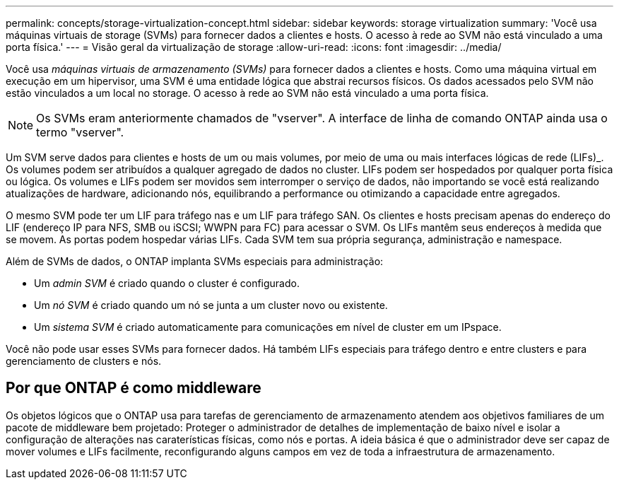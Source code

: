 ---
permalink: concepts/storage-virtualization-concept.html 
sidebar: sidebar 
keywords: storage virtualization 
summary: 'Você usa máquinas virtuais de storage (SVMs) para fornecer dados a clientes e hosts. O acesso à rede ao SVM não está vinculado a uma porta física.' 
---
= Visão geral da virtualização de storage
:allow-uri-read: 
:icons: font
:imagesdir: ../media/


[role="lead"]
Você usa _máquinas virtuais de armazenamento (SVMs)_ para fornecer dados a clientes e hosts. Como uma máquina virtual em execução em um hipervisor, uma SVM é uma entidade lógica que abstrai recursos físicos. Os dados acessados pelo SVM não estão vinculados a um local no storage. O acesso à rede ao SVM não está vinculado a uma porta física.


NOTE: Os SVMs eram anteriormente chamados de "vserver". A interface de linha de comando ONTAP ainda usa o termo "vserver".

Um SVM serve dados para clientes e hosts de um ou mais volumes, por meio de uma ou mais interfaces lógicas de rede (LIFs)_. Os volumes podem ser atribuídos a qualquer agregado de dados no cluster. LIFs podem ser hospedados por qualquer porta física ou lógica. Os volumes e LIFs podem ser movidos sem interromper o serviço de dados, não importando se você está realizando atualizações de hardware, adicionando nós, equilibrando a performance ou otimizando a capacidade entre agregados.

O mesmo SVM pode ter um LIF para tráfego nas e um LIF para tráfego SAN. Os clientes e hosts precisam apenas do endereço do LIF (endereço IP para NFS, SMB ou iSCSI; WWPN para FC) para acessar o SVM. Os LIFs mantêm seus endereços à medida que se movem. As portas podem hospedar várias LIFs. Cada SVM tem sua própria segurança, administração e namespace.

Além de SVMs de dados, o ONTAP implanta SVMs especiais para administração:

* Um _admin SVM_ é criado quando o cluster é configurado.
* Um _nó SVM_ é criado quando um nó se junta a um cluster novo ou existente.
* Um _sistema SVM_ é criado automaticamente para comunicações em nível de cluster em um IPspace.


Você não pode usar esses SVMs para fornecer dados. Há também LIFs especiais para tráfego dentro e entre clusters e para gerenciamento de clusters e nós.



== Por que ONTAP é como middleware

Os objetos lógicos que o ONTAP usa para tarefas de gerenciamento de armazenamento atendem aos objetivos familiares de um pacote de middleware bem projetado: Proteger o administrador de detalhes de implementação de baixo nível e isolar a configuração de alterações nas caraterísticas físicas, como nós e portas. A ideia básica é que o administrador deve ser capaz de mover volumes e LIFs facilmente, reconfigurando alguns campos em vez de toda a infraestrutura de armazenamento.
